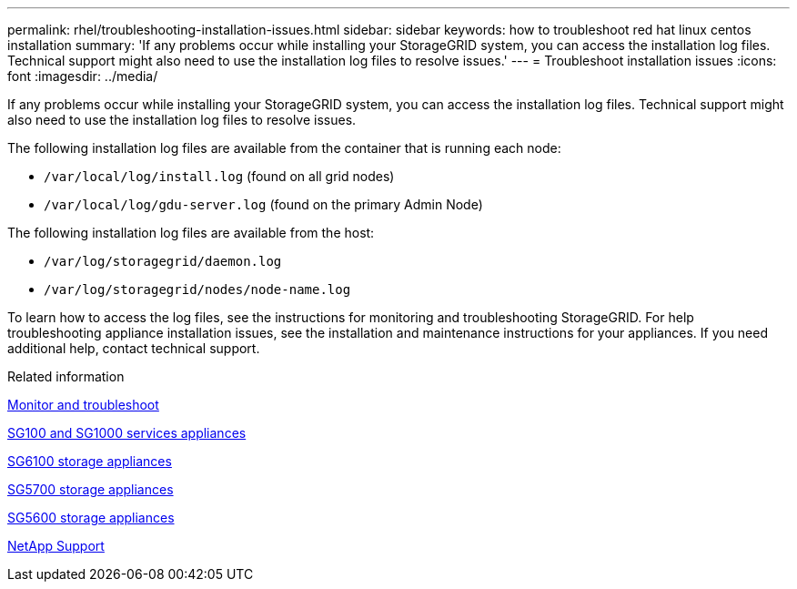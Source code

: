 ---
permalink: rhel/troubleshooting-installation-issues.html
sidebar: sidebar
keywords: how to troubleshoot red hat linux centos installation
summary: 'If any problems occur while installing your StorageGRID system, you can access the installation log files. Technical support might also need to use the installation log files to resolve issues.'
---
= Troubleshoot installation issues
:icons: font
:imagesdir: ../media/

[.lead]
If any problems occur while installing your StorageGRID system, you can access the installation log files. Technical support might also need to use the installation log files to resolve issues.

The following installation log files are available from the container that is running each node:

* `/var/local/log/install.log` (found on all grid nodes)
* `/var/local/log/gdu-server.log` (found on the primary Admin Node)

The following installation log files are available from the host:

* `/var/log/storagegrid/daemon.log`
* `/var/log/storagegrid/nodes/node-name.log`

To learn how to access the log files, see the instructions for monitoring and troubleshooting StorageGRID. For help troubleshooting appliance installation issues, see the installation and maintenance instructions for your appliances. If you need additional help, contact technical support.

.Related information

link:../monitor/index.html[Monitor and troubleshoot]

link:../sg100-1000/index.html[SG100 and SG1000 services appliances]

link:../sg6100/index.html[SG6100 storage appliances]

link:../sg5700/index.html[SG5700 storage appliances]

link:../sg5600/index.html[SG5600 storage appliances]

https://mysupport.netapp.com/site/global/dashboard[NetApp Support^]
